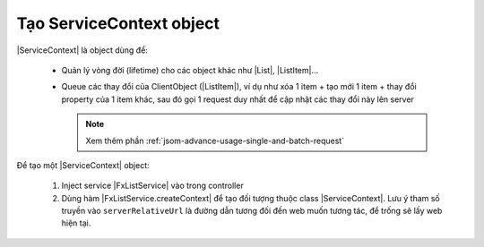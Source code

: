 .. _jsom-basic-usage-create-context-object:

Tạo ServiceContext object
=========================

|ServiceContext| là object dùng để:

   - Quản lý vòng đời (lifetime) cho các object khác như |List|, |ListItem|...
   - Queue các thay đổi của ClientObject (|ListItem|), ví dụ như xóa 1 item +
     tạo mới 1 item + thay đổi property của 1 item khác, sau đó gọi 1 request
     duy nhất để cập nhật các thay đổi này lên server

     .. note::

        Xem thêm phần :ref:`jsom-advance-usage-single-and-batch-request`

Để tạo một |ServiceContext| object:

   #. Inject service |FxListService| vào trong controller
   
      .. code-block:: javascript
         :linenos:

         function MainCtrl($fxList) {
            // this is our service
            console.log($fxList);
         }

         angular.module("my-app").controller("MainCtrl", MainCtrl);

   #. Dùng hàm |FxListService.createContext| để tạo đối tượng thuộc 
      class |ServiceContext|. Lưu ý tham số truyền vào ``serverRelativeUrl``
      là đường dẫn tương đối đến web muốn tương tác, để trống sẽ lấy 
      web hiện tại.

      .. code-block:: javascript
         :linenos:

         var serviceContext = $fxList.createContext();